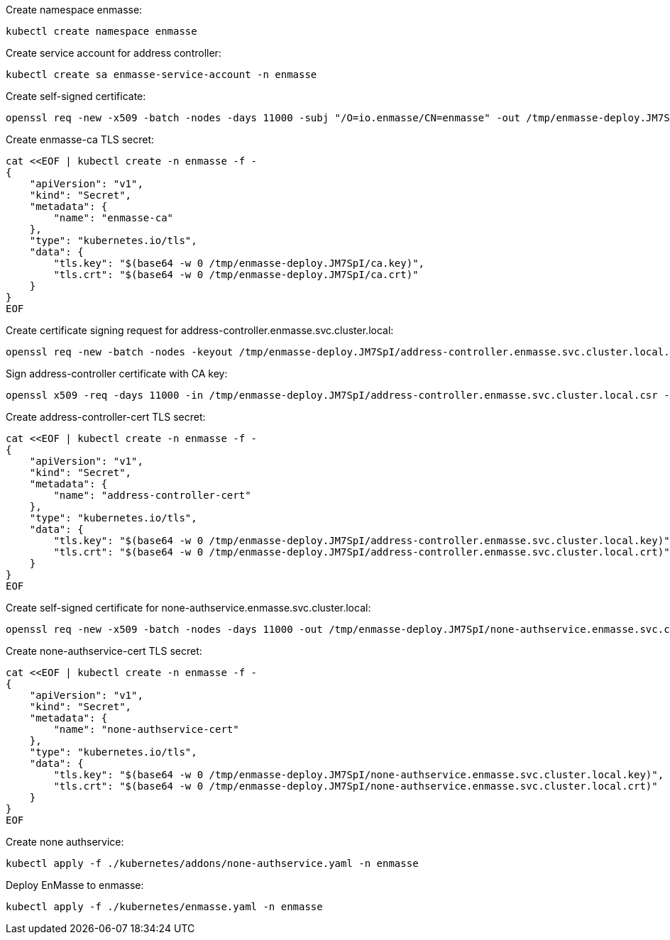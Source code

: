 Create namespace enmasse:

....
kubectl create namespace enmasse
....

Create service account for address controller:

....
kubectl create sa enmasse-service-account -n enmasse
....

Create self-signed certificate:

....
openssl req -new -x509 -batch -nodes -days 11000 -subj "/O=io.enmasse/CN=enmasse" -out /tmp/enmasse-deploy.JM7SpI/ca.crt -keyout /tmp/enmasse-deploy.JM7SpI/ca.key
....

Create enmasse-ca TLS secret:

....
cat <<EOF | kubectl create -n enmasse -f -
{
    "apiVersion": "v1",
    "kind": "Secret",
    "metadata": {
        "name": "enmasse-ca"
    },
    "type": "kubernetes.io/tls",
    "data": {
        "tls.key": "$(base64 -w 0 /tmp/enmasse-deploy.JM7SpI/ca.key)",
        "tls.crt": "$(base64 -w 0 /tmp/enmasse-deploy.JM7SpI/ca.crt)"
    }
}
EOF
....

Create certificate signing request for address-controller.enmasse.svc.cluster.local:

....
openssl req -new -batch -nodes -keyout /tmp/enmasse-deploy.JM7SpI/address-controller.enmasse.svc.cluster.local.key -subj "/O=io.enmasse/CN=address-controller.enmasse.svc.cluster.local" -out /tmp/enmasse-deploy.JM7SpI/address-controller.enmasse.svc.cluster.local.csr
....

Sign address-controller certificate with CA key:

....
openssl x509 -req -days 11000 -in /tmp/enmasse-deploy.JM7SpI/address-controller.enmasse.svc.cluster.local.csr -CA /tmp/enmasse-deploy.JM7SpI/ca.crt -CAkey /tmp/enmasse-deploy.JM7SpI/ca.key -CAcreateserial -out /tmp/enmasse-deploy.JM7SpI/address-controller.enmasse.svc.cluster.local.crt
....

Create address-controller-cert TLS secret:

....
cat <<EOF | kubectl create -n enmasse -f -
{
    "apiVersion": "v1",
    "kind": "Secret",
    "metadata": {
        "name": "address-controller-cert"
    },
    "type": "kubernetes.io/tls",
    "data": {
        "tls.key": "$(base64 -w 0 /tmp/enmasse-deploy.JM7SpI/address-controller.enmasse.svc.cluster.local.key)",
        "tls.crt": "$(base64 -w 0 /tmp/enmasse-deploy.JM7SpI/address-controller.enmasse.svc.cluster.local.crt)"
    }
}
EOF
....

Create self-signed certificate for none-authservice.enmasse.svc.cluster.local:

....
openssl req -new -x509 -batch -nodes -days 11000 -out /tmp/enmasse-deploy.JM7SpI/none-authservice.enmasse.svc.cluster.local.crt -keyout /tmp/enmasse-deploy.JM7SpI/none-authservice.enmasse.svc.cluster.local.key -subj "/O=io.enmasse/CN=none-authservice.enmasse.svc.cluster.local"
....

Create none-authservice-cert TLS secret:

....
cat <<EOF | kubectl create -n enmasse -f -
{
    "apiVersion": "v1",
    "kind": "Secret",
    "metadata": {
        "name": "none-authservice-cert"
    },
    "type": "kubernetes.io/tls",
    "data": {
        "tls.key": "$(base64 -w 0 /tmp/enmasse-deploy.JM7SpI/none-authservice.enmasse.svc.cluster.local.key)",
        "tls.crt": "$(base64 -w 0 /tmp/enmasse-deploy.JM7SpI/none-authservice.enmasse.svc.cluster.local.crt)"
    }
}
EOF
....

Create none authservice:

....
kubectl apply -f ./kubernetes/addons/none-authservice.yaml -n enmasse
....

Deploy EnMasse to enmasse:

....
kubectl apply -f ./kubernetes/enmasse.yaml -n enmasse
....

